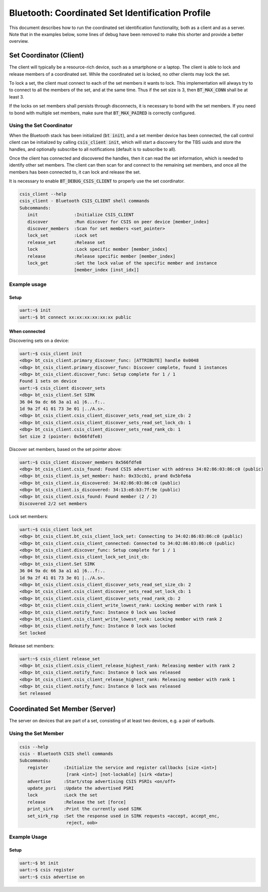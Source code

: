 Bluetooth: Coordinated Set Identification Profile
#################################################

This document describes how to run the coordinated set identification
functionality, both as a client and as a server.
Note that in the examples below, some lines of debug have been removed to make
this shorter and provide a better overview.

Set Coordinator (Client)
************************

The client will typically be a resource-rich device, such as a smartphone
or a laptop. The client is able to lock and release members of a coordinated
set. While the coordinated set is locked, no other clients may lock the set.

To lock a set, the client must connect to each of the set members it wants to
lock. This implementation will always try to to connect to all the members of
the set, and at the same time. Thus if the set size is 3, then
:code:`BT_MAX_CONN` shall be at least 3.

If the locks on set members shall persists through disconnects, it is
necessary to bond with the set members. If you need to bond with multiple
set members, make sure that :code:`BT_MAX_PAIRED` is correctly configured.

Using the Set Coordinator
=========================

When the Bluetooth stack has been initialized (:code:`bt init`),
and a set member device has been connected, the call control client can be
initialized by calling :code:`csis_client init`, which will start a discovery
for the TBS uuids and store the handles, and optionally subscribe to all
notifications (default is to subscribe to all).

Once the client has connected and discovered the handles, then it can
read the set information, which is needed to identify other set members.
The client can then scan for and connect to the remaining set members, and once
all the members has been connected to, it can lock and release the set.

It is necessary to enable :code:`BT_DEBUG_CSIS_CLIENT` to properly use the set
coordinator.

.. code-block:: console

   csis_client --help
   csis_client - Bluetooth CSIS_CLIENT shell commands
   Subcommands:
      init              :Initialize CSIS_CLIENT
      discover          :Run discover for CSIS on peer device [member_index]
      discover_members  :Scan for set members <set_pointer>
      lock_set          :Lock set
      release_set       :Release set
      lock              :Lock specific member [member_index]
      release           :Release specific member [member_index]
      lock_get          :Get the lock value of the specific member and instance
                        [member_index [inst_idx]]


Example usage
=============

Setup
-----

.. code-block:: console

   uart:~$ init
   uart:~$ bt connect xx:xx:xx:xx:xx:xx public

When connected
--------------

Discovering sets on a device:

.. code-block:: console

   uart:~$ csis_client init
   <dbg> bt_csis_client.primary_discover_func: [ATTRIBUTE] handle 0x0048
   <dbg> bt_csis_client.primary_discover_func: Discover complete, found 1 instances
   <dbg> bt_csis_client.discover_func: Setup complete for 1 / 1
   Found 1 sets on device
   uart:~$ csis_client discover_sets
   <dbg> bt_csis_client.Set SIRK
   36 04 9a dc 66 3a a1 a1 |6...f:..
   1d 9a 2f 41 01 73 3e 01 |../A.s>.
   <dbg> bt_csis_client.csis_client_discover_sets_read_set_size_cb: 2
   <dbg> bt_csis_client.csis_client_discover_sets_read_set_lock_cb: 1
   <dbg> bt_csis_client.csis_client_discover_sets_read_rank_cb: 1
   Set size 2 (pointer: 0x566fdfe8)

Discover set members, based on the set pointer above:

.. code-block:: console

   uart:~$ csis_client discover_members 0x566fdfe8
   <dbg> bt_csis_client.csis_found: Found CSIS advertiser with address 34:02:86:03:86:c0 (public)
   <dbg> bt_csis_client.is_set_member: hash: 0x33ccb1, prand 0x5bfe6a
   <dbg> bt_csis_client.is_discovered: 34:02:86:03:86:c0 (public)
   <dbg> bt_csis_client.is_discovered: 34:13:e8:b3:7f:9e (public)
   <dbg> bt_csis_client.csis_found: Found member (2 / 2)
   Discovered 2/2 set members

Lock set members:

.. code-block:: console

   uart:~$ csis_client lock_set
   <dbg> bt_csis_client.bt_csis_client_lock_set: Connecting to 34:02:86:03:86:c0 (public)
   <dbg> bt_csis_client.csis_client_connected: Connected to 34:02:86:03:86:c0 (public)
   <dbg> bt_csis_client.discover_func: Setup complete for 1 / 1
   <dbg> bt_csis_client.csis_client_lock_set_init_cb:
   <dbg> bt_csis_client.Set SIRK
   36 04 9a dc 66 3a a1 a1 |6...f:..
   1d 9a 2f 41 01 73 3e 01 |../A.s>.
   <dbg> bt_csis_client.csis_client_discover_sets_read_set_size_cb: 2
   <dbg> bt_csis_client.csis_client_discover_sets_read_set_lock_cb: 1
   <dbg> bt_csis_client.csis_client_discover_sets_read_rank_cb: 2
   <dbg> bt_csis_client.csis_client_write_lowest_rank: Locking member with rank 1
   <dbg> bt_csis_client.notify_func: Instance 0 lock was locked
   <dbg> bt_csis_client.csis_client_write_lowest_rank: Locking member with rank 2
   <dbg> bt_csis_client.notify_func: Instance 0 lock was locked
   Set locked

Release set members:

.. code-block:: console

   uart:~$ csis_client release_set
   <dbg> bt_csis_client.csis_client_release_highest_rank: Releasing member with rank 2
   <dbg> bt_csis_client.notify_func: Instance 0 lock was released
   <dbg> bt_csis_client.csis_client_release_highest_rank: Releasing member with rank 1
   <dbg> bt_csis_client.notify_func: Instance 0 lock was released
   Set released

Coordinated Set Member (Server)
**********************************************
The server on devices that are part of a set,
consisting of at least two devices, e.g. a pair of earbuds.

Using the Set Member
=====================

.. code-block:: console

   csis --help
   csis - Bluetooth CSIS shell commands
   Subcommands:
      register      :Initialize the service and register callbacks [size <int>]
                     [rank <int>] [not-lockable] [sirk <data>]
      advertise     :Start/stop advertising CSIS PSRIs <on/off>
      update_psri   :Update the advertised PSRI
      lock          :Lock the set
      release       :Release the set [force]
      print_sirk    :Print the currently used SIRK
      set_sirk_rsp  :Set the response used in SIRK requests <accept, accept_enc,
                     reject, oob>

Example Usage
=============

Setup
-----

.. code-block:: console

   uart:~$ bt init
   uart:~$ csis register
   uart:~$ csis advertise on
